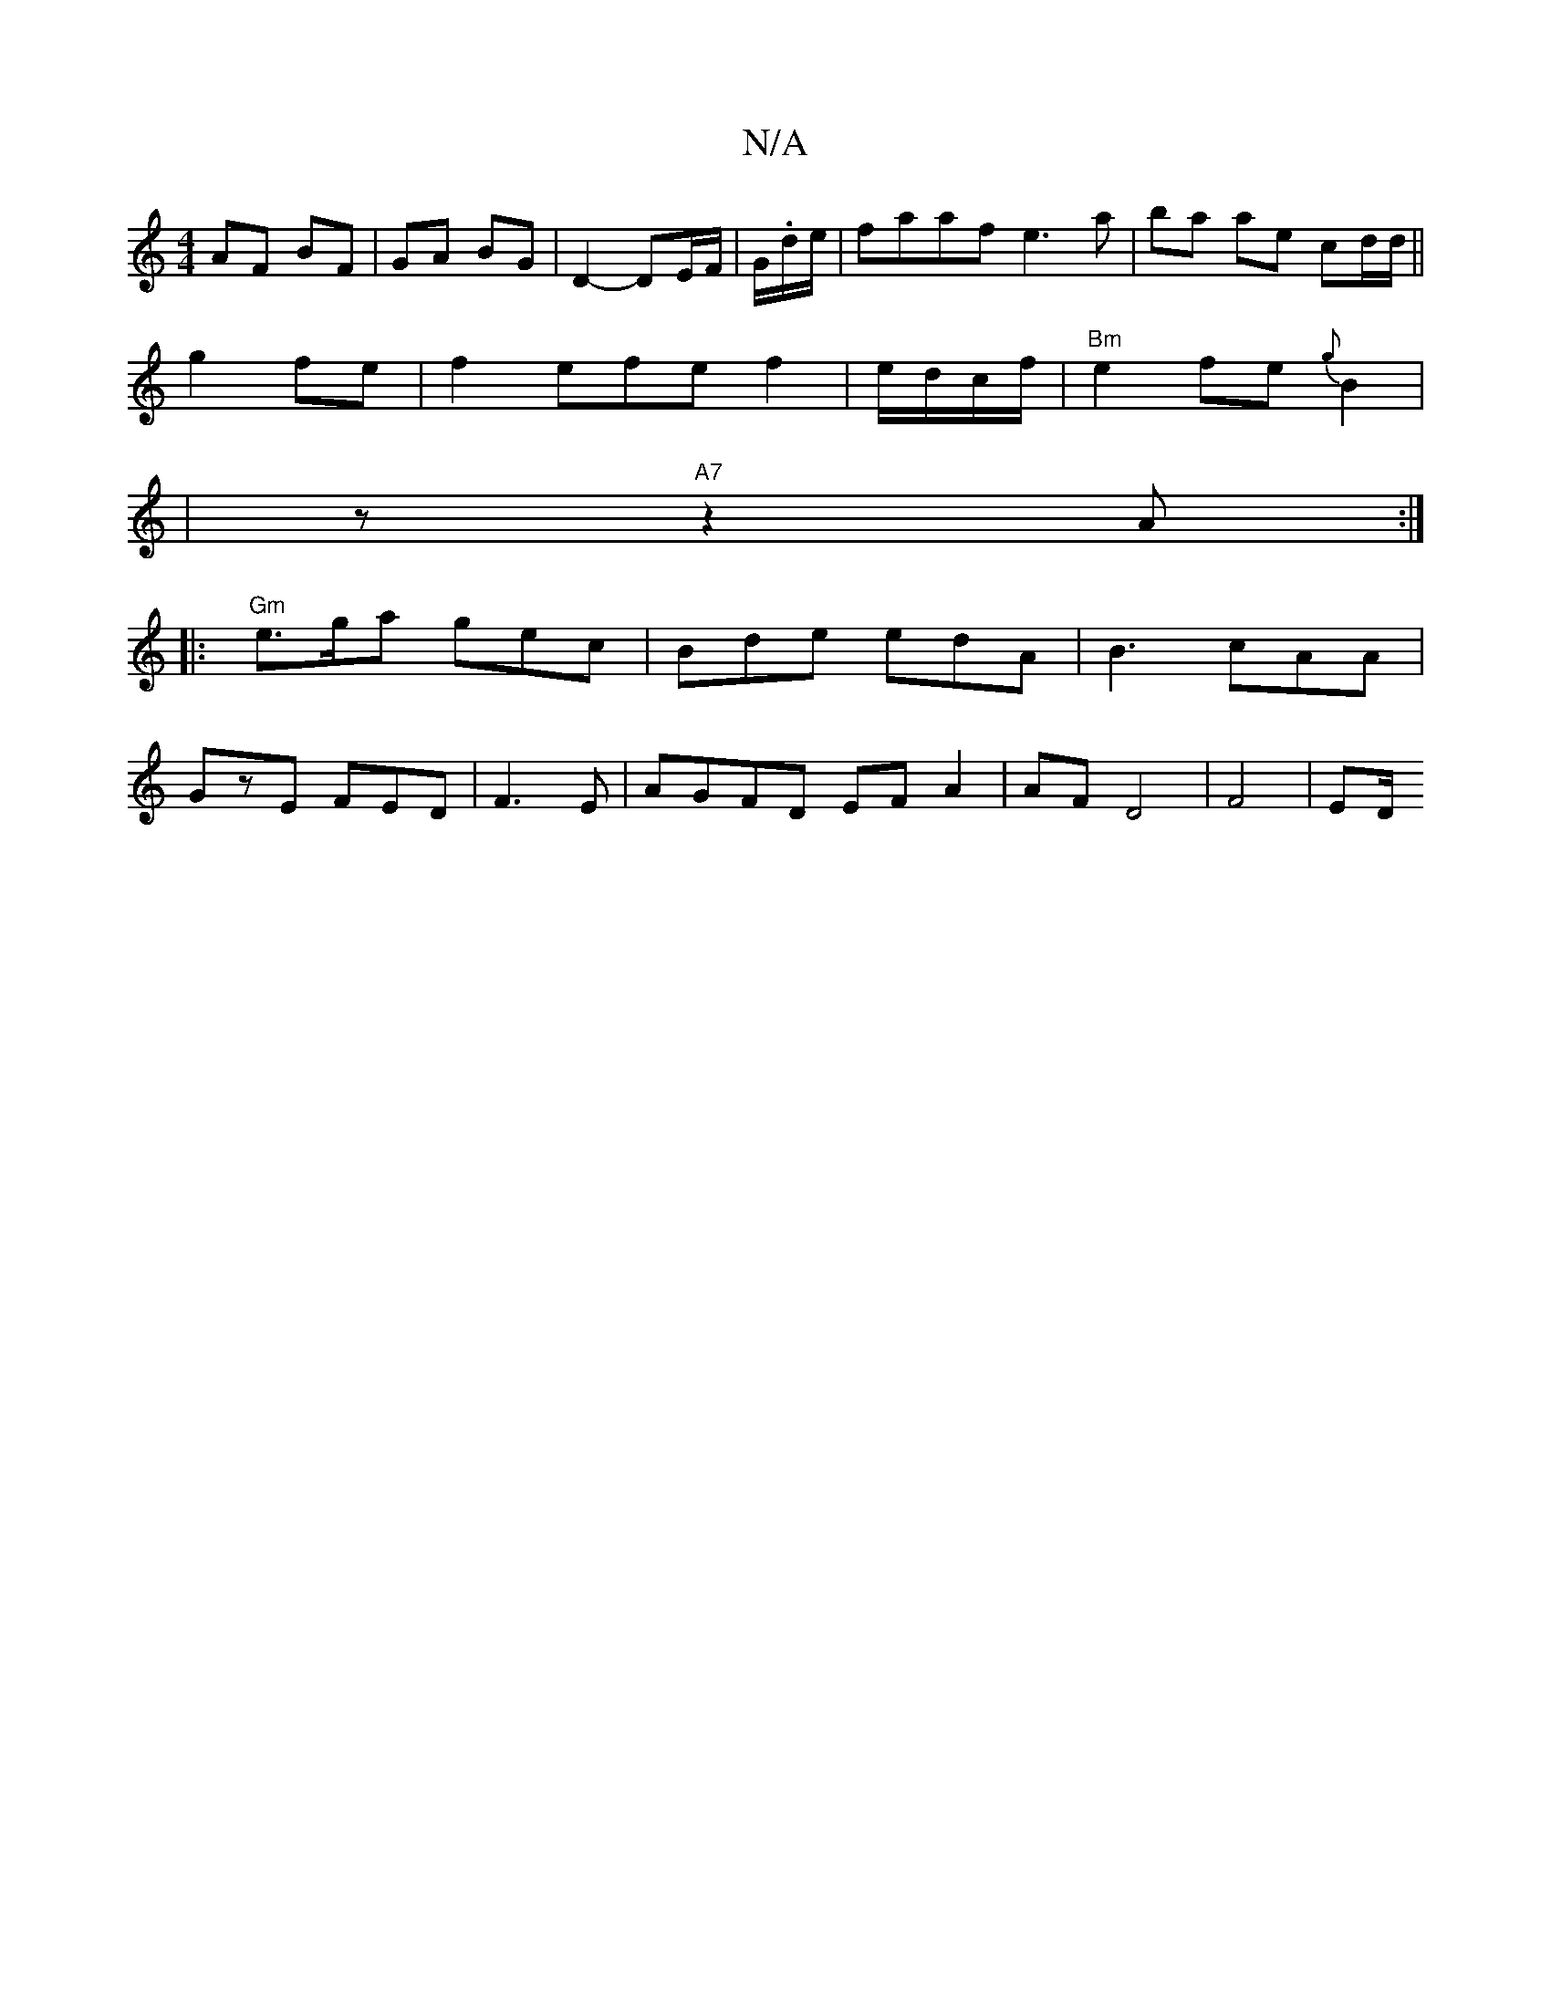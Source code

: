 X:1
T:N/A
M:4/4
R:N/A
K:Cmajor
 AF BF | GA BG | D2- DE/F/|G/.d/e/|faaf e3 a | ba ae cd/d/||
g2 fe | f2 efe f2|e/d/c/f/|"Bm"e2 fe {g}B2 |
[16|z "A7"z2A:|
|:"Gm" e>ga gec | Bde edA|B3 cAA|
GzE FED|F3E | AGFD EF A2 | AF D4- | F4 | ED/